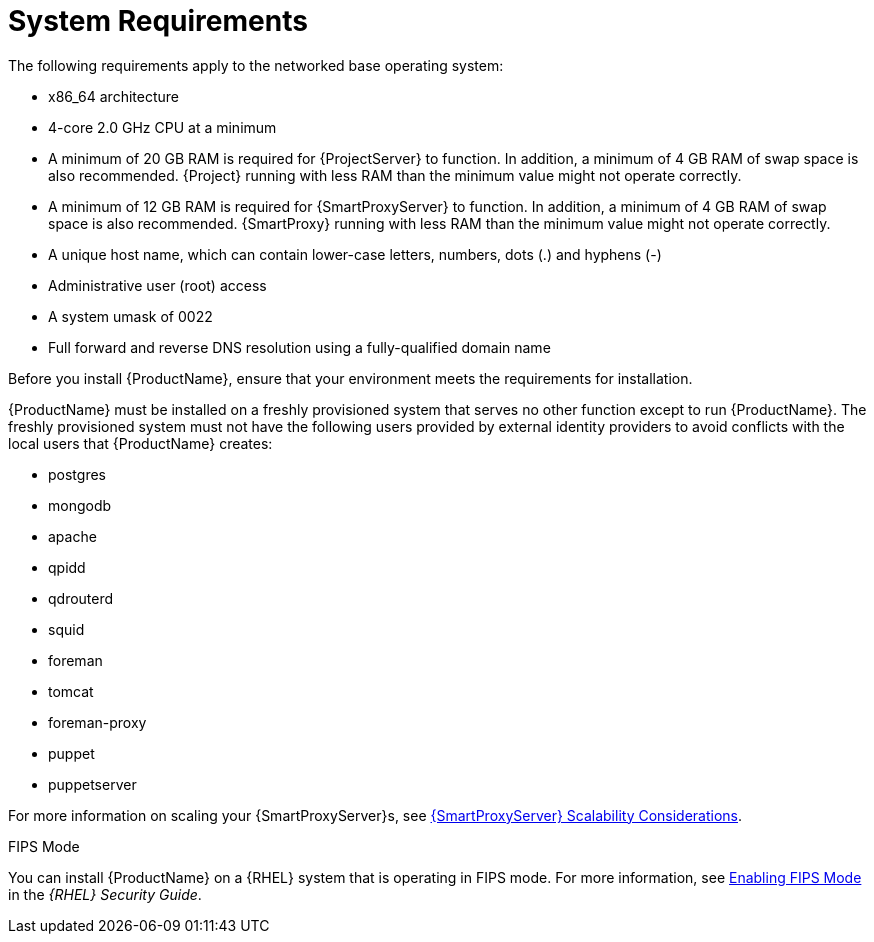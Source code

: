 [id="system-requirements_{context}"]

= System Requirements

The following requirements apply to the networked base operating system:

* x86_64 architecture
ifeval::["{build}" == "satellite"]
* The latest version of Red Hat Enterprise Linux 7 Server
endif::[]
* 4-core 2.0 GHz CPU at a minimum


ifeval::["{context}" == "{project-context}"]
* A minimum of 20 GB RAM is required for {ProjectServer} to function. In addition, a minimum of 4 GB RAM of swap space is also recommended. {Project} running with less RAM than the minimum value might not operate correctly.
endif::[]

ifeval::["{context}" == "{smart-proxy-context}"]
* A minimum of 12 GB RAM is required for {SmartProxyServer} to function. In addition, a minimum of 4 GB RAM of swap space is also recommended. {SmartProxy} running with less RAM than the minimum value might not operate correctly.
endif::[]

* A unique host name, which can contain lower-case letters, numbers, dots (.) and hyphens (-)

ifeval::["{build}" == "satellite"]
* A current {ProjectName} subscription
endif::[]
* Administrative user (root) access
* A system umask of 0022
* Full forward and reverse DNS resolution using a fully-qualified domain name


Before you install {ProductName}, ensure that your environment meets the requirements for installation.

{ProductName} must be installed on a freshly provisioned system that serves no other function except to run {ProductName}. The freshly provisioned system must not have the following users provided by external identity providers to avoid conflicts with the local users that {ProductName} creates:

ifeval::["{build}" != "foreman-deb"]
* postgres
* mongodb
* apache
* qpidd
* qdrouterd
* squid
endif::[]
ifeval::["{context}" == "{project-context}"]
* foreman
* tomcat
endif::[]
* foreman-proxy
* puppet
* puppetserver

ifeval::["{context}" == "{smart-proxy-context}"]
For more information on scaling your {SmartProxyServer}s, see https://access.redhat.com/documentation/en-us/red_hat_satellite/{ProductVersion}/html/installing_capsule_server/capsule-server-scalability-considerations_{smart-proxy-context}[{SmartProxyServer} Scalability Considerations].
endif::[]

ifeval::["{build}" == "satellite"]

.Certified hypervisors
{ProductName} is fully supported on both physical systems and virtual machines that run on hypervisors that are supported to run {RHEL}. For more information about certified hypervisors, see https://access.redhat.com/certified-hypervisors[Which hypervisors are certified to run Red Hat Enterprise Linux?].

endif::[]

ifeval::["{build}" != "foreman-deb"]
.FIPS Mode
You can install {ProductName} on a {RHEL} system that is operating in FIPS mode. For more information, see https://access.redhat.com/documentation/en-us/red_hat_enterprise_linux/7/html/security_guide/chap-federal_standards_and_regulations#sec-Enabling-FIPS-Mode[Enabling FIPS Mode] in the _{RHEL} Security Guide_.
endif::[]
